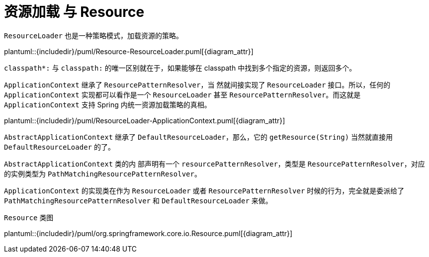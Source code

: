 [#resource]
= 资源加载 与 Resource

`ResourceLoader` 也是一种策略模式，加载资源的策略。

plantuml::{includedir}/puml/Resource-ResourceLoader.puml[{diagram_attr}]

`classpath*:` 与 `classpath:` 的唯一区别就在于，如果能够在 classpath 中找到多个指定的资源，则返回多个。


`ApplicationContext` 继承了 `ResourcePatternResolver`，当 然就间接实现了 `ResourceLoader` 接口。所以，任何的 `ApplicationContext` 实现都可以看作是一个 `ResourceLoader` 甚至 `ResourcePatternResolver`。而这就是 `ApplicationContext` 支持 Spring 内统一资源加载策略的真相。

plantuml::{includedir}/puml/ResourceLoader-ApplicationContext.puml[{diagram_attr}]

`AbstractApplicationContext` 继承了 `DefaultResourceLoader`，那么，它的 `getResource(String)` 当然就直接用 `DefaultResourceLoader` 的了。

`AbstractApplicationContext` 类的内 部声明有一个 `resourcePatternResolver`，类型是 `ResourcePatternResolver`，对应的实例类型为 `PathMatchingResourcePatternResolver`。

`ApplicationContext` 的实现类在作为 `ResourceLoader` 或者 `ResourcePatternResolver` 时候的行为，完全就是委派给了 `PathMatchingResourcePatternResolver` 和 `DefaultResourceLoader` 来做。


`Resource` 类图

plantuml::{includedir}/puml/org.springframework.core.io.Resource.puml[{diagram_attr}]
